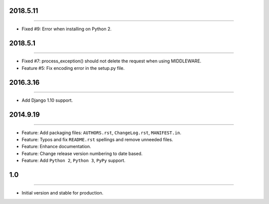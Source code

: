 2018.5.11
=========
----

* Fixed #9: Error when installing on Python 2.


2018.5.1
========
----

* Fixed #7: process_exception() should not delete the request when using MIDDLEWARE.
* Feature #5: Fix encoding error in the setup.py file.


2016.3.16
=========
----

* Add Django 1.10 support.


2014.9.19
=========
----

* Feature: Add packaging files: ``AUTHORS.rst``, ``ChangeLog.rst``, ``MANIFEST.in``.
* Feature: Typos and fix ``README.rst`` spellings and remove unneeded files.
* Feature: Enhance documentation.
* Feature: Change release version numbering to date based.
* Feature: Add ``Python 2``, ``Python 3``, ``PyPy`` support.


1.0
===

----

* Initial version and stable for production.



